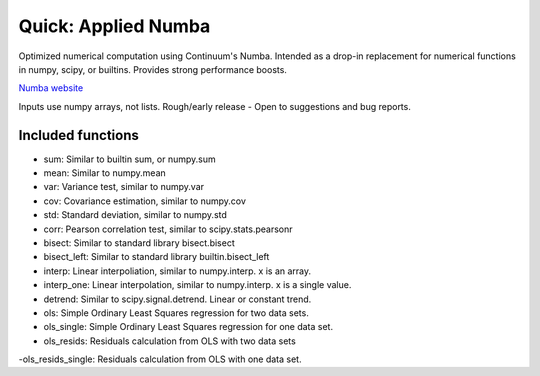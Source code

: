 Quick: Applied Numba
====================

Optimized numerical computation using Continuum's Numba. Intended as a drop-in replacement
for numerical functions in numpy, scipy, or builtins. Provides strong performance boosts.

`Numba website <http://numba.pydata.org/>`_

Inputs use numpy arrays, not lists.
Rough/early release - Open to suggestions and bug reports.

Included functions
------------------

- sum: Similar to builtin sum, or numpy.sum
- mean: Similar to numpy.mean
- var: Variance test, similar to numpy.var
- cov: Covariance estimation, similar to numpy.cov
- std: Standard deviation, similar to numpy.std
- corr: Pearson correlation test, similar to scipy.stats.pearsonr
- bisect: Similar to standard library bisect.bisect
- bisect_left: Similar to standard library builtin.bisect_left
- interp: Linear interpoliation, similar to numpy.interp. x is an array.
- interp_one: Linear interpolation, similar to numpy.interp. x is a single value.
- detrend: Similar to scipy.signal.detrend. Linear or constant trend.
- ols: Simple Ordinary Least Squares regression for two data sets.
- ols_single: Simple Ordinary Least Squares regression for one data set.
- ols_resids: Residuals calculation from OLS with two data sets
-ols_resids_single: Residuals calculation from OLS with one data set.
